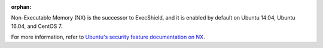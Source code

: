 :orphan:

Non-Executable Memory (NX) is the successor to ExecShield, and it is enabled by
default on Ubuntu 14.04, Ubuntu 16.04, and CentOS 7.

For more information, refer to `Ubuntu's security feature documentation on
NX`_.

.. _Ubuntu's security feature documentation on NX: https://wiki.ubuntu.com/Security/Features#nx
